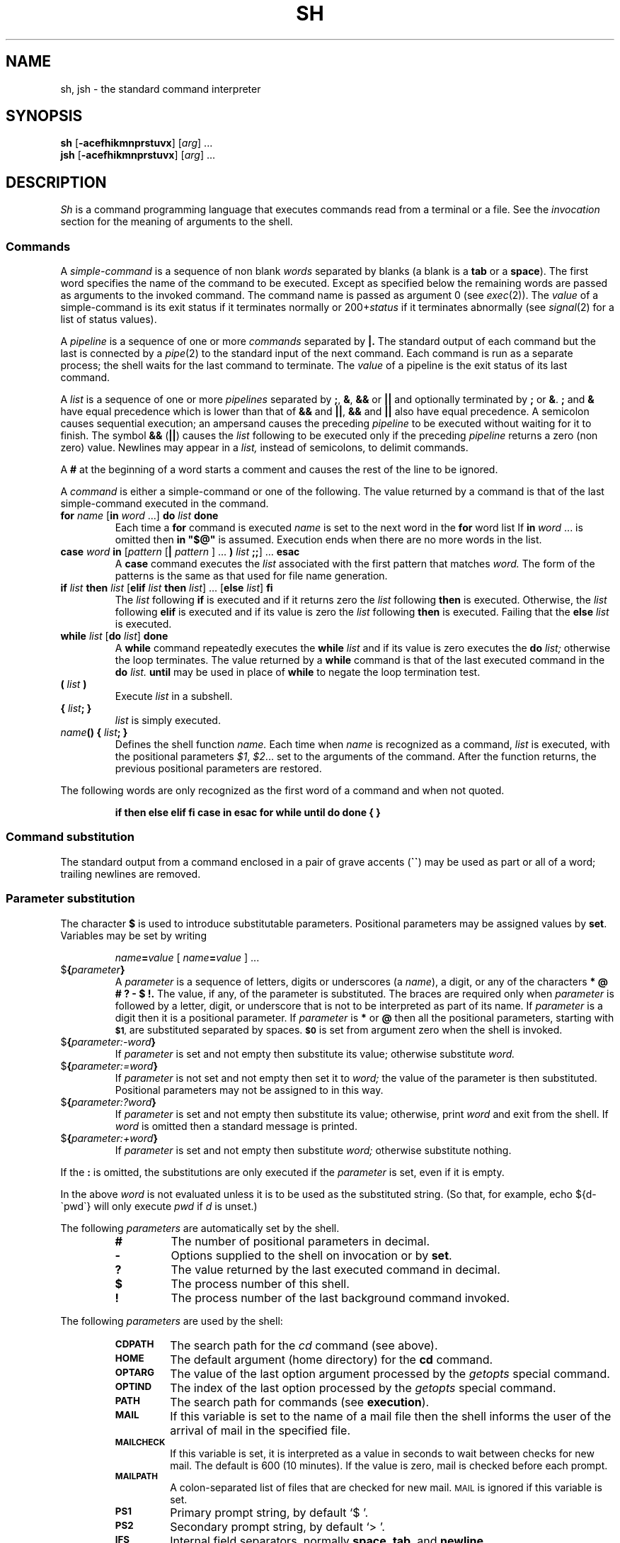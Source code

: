 .\"
.\" Sccsid @(#)sh.1	1.10 (gritter) 6/23/05
.\" Derived from sh(1) and test(1), Unix 7th edition:
.\" Copyright(C) Caldera International Inc. 2001-2002. All rights reserved.
.\"
.\" Redistribution and use in source and binary forms, with or without
.\" modification, are permitted provided that the following conditions
.\" are met:
.\"   Redistributions of source code and documentation must retain the
.\"    above copyright notice, this list of conditions and the following
.\"    disclaimer.
.\"   Redistributions in binary form must reproduce the above copyright
.\"    notice, this list of conditions and the following disclaimer in the
.\"    documentation and/or other materials provided with the distribution.
.\"   All advertising materials mentioning features or use of this software
.\"    must display the following acknowledgement:
.\"      This product includes software developed or owned by Caldera
.\"      International, Inc.
.\"   Neither the name of Caldera International, Inc. nor the names of
.\"    other contributors may be used to endorse or promote products
.\"    derived from this software without specific prior written permission.
.\"
.\" USE OF THE SOFTWARE PROVIDED FOR UNDER THIS LICENSE BY CALDERA
.\" INTERNATIONAL, INC. AND CONTRIBUTORS ``AS IS'' AND ANY EXPRESS OR
.\" IMPLIED WARRANTIES, INCLUDING, BUT NOT LIMITED TO, THE IMPLIED
.\" WARRANTIES OF MERCHANTABILITY AND FITNESS FOR A PARTICULAR PURPOSE
.\" ARE DISCLAIMED. IN NO EVENT SHALL CALDERA INTERNATIONAL, INC. BE
.\" LIABLE FOR ANY DIRECT, INDIRECT INCIDENTAL, SPECIAL, EXEMPLARY, OR
.\" CONSEQUENTIAL DAMAGES (INCLUDING, BUT NOT LIMITED TO, PROCUREMENT OF
.\" SUBSTITUTE GOODS OR SERVICES; LOSS OF USE, DATA, OR PROFITS; OR
.\" BUSINESS INTERRUPTION) HOWEVER CAUSED AND ON ANY THEORY OF LIABILITY,
.\" WHETHER IN CONTRACT, STRICT LIABILITY, OR TORT (INCLUDING NEGLIGENCE
.\" OR OTHERWISE) ARISING IN ANY WAY OUT OF THE USE OF THIS SOFTWARE,
.\" EVEN IF ADVISED OF THE POSSIBILITY OF SUCH DAMAGE.
.\"
.TH SH 1 "6/23/05" "Heirloom Bourne Shell" "User Commands"
.SH NAME
sh, jsh \- the standard command interpreter
.SH SYNOPSIS
\fBsh\fR [\fB\-acefhikmnprstuvx\fR] [\fIarg\fR] ...
.br
\fBjsh\fR [\fB\-acefhikmnprstuvx\fR] [\fIarg\fR] ...
.SH DESCRIPTION
.I Sh
is a command programming language
that executes commands read from a terminal
or a file.
See the
.I invocation
section
for the meaning of arguments to the shell.
.SS Commands
A
.I simple-command
is a sequence of non blank
.I words
separated by blanks (a blank is a
.B tab
or a
.BR space ).
The first word specifies the name of the command to
be executed.
Except as specified below
the remaining words are passed as arguments
to the invoked command.
The command name is passed as argument 0
(see
.IR exec (2)).
The
.I value
of a simple-command is its exit status
if it terminates normally or 200+\fIstatus\fP if
it terminates abnormally (see
.IR signal (2)
for a list of
status values).
.PP
A
.I pipeline
is a sequence of one or more
.I commands
separated by
.B \(or.
The standard output of each command but the last
is connected by a
.IR pipe (2)
to the standard input of the next command.
Each command is run as a separate process;
the shell waits for the last command to terminate.
The
.I value
of a pipeline
is the exit status of its last command.
.PP
A
.I list
is a sequence of one or more
.I pipelines
separated by
.BR ; ,
.BR & ,
.B &&
or
.B \(or\|\(or
and optionally terminated by
.B ;
or
.BR & .
.B ;
and
.B &
have equal precedence
which is lower than that of
.B &&
and
.BR \(or\|\(or ,
.B &&
and
.B \(or\|\(or
also have equal precedence.
A semicolon causes sequential execution; an ampersand causes
the preceding
.I pipeline
to be executed without waiting for it to finish.
The symbol
.B &&
.RB ( \(or\|\(or )
causes the
.I list
following to be executed only if the preceding
.I pipeline
returns a zero (non zero) value.
Newlines may appear in a
.I list,
instead of semicolons,
to delimit commands.
.PP
A
.B #
at the beginning of a word
starts a comment and
causes the rest of the line to be ignored.
.PP
A
.I command
is either a simple-command
or one of the following.
The value returned by a command is that of the
last simple-command executed in the command.
.TP
\fBfor \fIname\fR [\fBin \fIword\fR ...] \fBdo \fIlist \fBdone\fR
Each time a
.B for
command is executed
.I name
is set to the next word in the
.B for
word list
If
.BI in \ word
\&...
is omitted then
.B
in "$@"
is assumed.
Execution ends when there are no more words in the list.
.TP
\fBcase \fIword \fBin\fR [\fIpattern \fR[\fB\(or \fIpattern \fR] ... \fB) \fIlist \fB;;\fR] ... \fBesac\fR
A
.B case
command executes the
.I list
associated with the first
pattern that matches
.I word.
The form of the patterns is
the same as that used for
file name generation.
.TP
\fBif \fIlist \fBthen \fIlist\fR [\fBelif \fIlist \fBthen \fIlist\fR] ... [\fBelse \fIlist\fR] \fBfi\fR
The
.I list
following
.B if
is executed and if it returns zero the
.I list
following
.B then
is executed.
Otherwise, the
.I list
following
.B elif
is executed and if its value is zero
the
.I list
following
.B then
is executed.
Failing that the
.B else
.I list
is executed.
.TP
\fBwhile \fIlist\fR [\fBdo \fIlist\fR] \fBdone\fR
A
.B while
command repeatedly executes the
.B while
.I list
and if its value is zero executes the
.B do
.I list;
otherwise the loop terminates.
The value returned by a
.B while
command is that
of the last executed command in the
.B do
.I list.
.B until
may be used in place of
.B while
to negate
the loop termination test.
.TP
.BI ( " list " )
Execute
.I list
in a subshell.
.TP
.BI { " list" "; }"
.I list
is simply executed.
.TP
\fIname\fB() { \fIlist\fB; }\fR
Defines the shell function
.IR name.
Each time when
.I name
is recognized as a command,
.I list
is executed,
with the positional parameters
.IR $1 ", " $2 ...
set to the arguments of the command.
After the function returns,
the previous positional parameters are restored.
.PP
The following words
are only recognized as the first word of a command
and when not quoted.
.IP
.B
if then else elif fi case in esac for while until do done { }
.SS "Command substitution"
The standard output from a command enclosed in
a pair of grave accents
.RB ( \`\|\` )
may be used as part or all
of a word;
trailing newlines are removed.
.SS "Parameter substitution"
The character
.B $
is used to introduce substitutable
parameters.
Positional parameters may be assigned values by
.BR set .
Variables may be set by writing
.IP
.IB name = value
[
.IB name = value
] ...
.TP
$\fB\|{\fIparameter\fB\|}\fR
A
.I parameter
is a sequence of letters, digits or underscores (a
.IR name ),
a digit,
or any of the characters
.B
* @ # ? \- $ !\|.
The value, if any, of the parameter is substituted.
The braces are required only when
.I parameter
is followed by a letter, digit, or underscore
that is not to be interpreted as part of its name.
If
.I parameter
is a digit then it is a positional parameter.
If
.I parameter
is
.BR * " or" " @"
then all the positional
parameters, starting with
.SM
.BR $1 ,
are substituted
separated by spaces.
.SM
.B $0
is set from argument zero when the shell
is invoked.
.TP
$\fB\|{\fIparameter:\-word\|\fB}\fR
If
.I parameter
is set and not empty then substitute its value;
otherwise substitute
.I word.
.TP
$\fB\|{\fIparameter:=word\|\fB}\fR
If
.I parameter
is not set and not empty then set it to
.I word;
the value of the parameter is then substituted.
Positional parameters may not be assigned to
in this way.
.TP
$\fB\|{\fIparameter:?word\|\fB}\fR
If
.I parameter
is set and not empty then substitute its value;
otherwise, print
.I word
and exit from the shell.
If
.I word
is omitted then a standard message is printed.
.TP
$\fB\|{\fIparameter:+word\|\fB}\fR
If
.I parameter
is set and not empty then substitute
.I word;
otherwise substitute nothing.
.PP
If the
.B :
is omitted,
the substitutions are only executed
if the
.I parameter
is set, even if it is empty.
.PP
In the above
.I word
is not evaluated unless it is
to be used as the substituted string.
(So that, for example,
echo ${d\-\`pwd\`}
will only execute
.I pwd
if
.I d
is unset.)
.PP
The following
.I parameters
are automatically set by the shell.
.RS
.TP
.B #
The number of positional parameters in decimal.
.PD 0
.TP
.B \-
Options supplied to the shell on invocation or by
.BR set .
.TP
.B ?
The value returned by the last executed command
in decimal.
.TP
.B $
The process number of this shell.
.TP
.B !
The process number of the last background command invoked.
.PD
.RE
.PP
The following
.I parameters
are used by the shell:
.RS
.TP
.PD 0
.SM
.B CDPATH
The search path for the
.I cd
command (see above).
.TP
.SM
.B HOME
The default argument (home directory) for the
.B cd
command.
.TP
.SM
.B OPTARG
The value of the last option argument processed by the
.I getopts
special command.
.TP
.SM
.B OPTIND
The index of the last option processed by the
.I getopts
special command.
.TP
.SM
.B PATH
The search path for commands (see
.BR execution ).
.TP
.SM
.B MAIL
If this variable is set to the name of
a mail file then the shell informs the user of
the arrival of mail in the specified file.
.TP
.SM
.B MAILCHECK
If this variable is set,
it is interpreted as a value in seconds
to wait between checks for new mail.
The default is 600 (10 minutes).
If the value is zero,
mail is checked before each prompt.
.TP
.SM
.B MAILPATH
A colon-separated list of files
that are checked for new mail.
.SM MAIL
is ignored if this variable is set.
.SM
.TP
.SM
.B PS1
Primary prompt string, by default `$ '.
.TP
.SM
.B PS2
Secondary prompt string, by default `> '.
.TP
.SM
.B IFS
Internal field separators,
normally
.BR space ,
.BR tab ,
and
.BR newline .
.TP
.SM
.BR LANG ", " LC_ALL
See
.IR locale (7).
.TP
.SM
.B LC_CTYPE
Affects the mapping of bytes to characters
for file name generation,
for the interpretation of `\e',
and for handling
.SM $IFS.
.TP
.SM
.B SHACCT
If this variable is set in the initial environment passed to the shell
and points to a file writable by the user,
accounting statistics are written to it.
.TP
.SM
.B TIMEOUT
The shell exists when prompting for input
if no command is entered
for more than the given value in seconds.
A value of zero means no timeout
and is the default.
.PD
.RE
.SS "Blank interpretation"
After parameter and command substitution,
any results of substitution are scanned for internal field separator
characters (those found in
.SM
.BR $IFS \*S)
and split into distinct arguments where such characters are found.
Explicit null arguments ("" or \'\') are retained.
Implicit null arguments
(those resulting from
.I parameters
that have no values) are removed.
.SS "File name generation"
Following substitution, each command word is scanned for
the characters
.BR * ,
.B ?
and
.B [.
If one of these characters appears
then the word is regarded as a pattern.
The word is replaced with alphabetically sorted file names that match the pattern.
If no file name is found that matches the pattern then
the word is left unchanged.
The character
.B .
at the start of a file name
or immediately following a
.BR / ,
and the character
.BR / ,
must be matched explicitly.
.TP 
.B *
Matches any string, including the null string.
.PD 0
.TP 
.B ?
Matches any single character.
.TP 
.B [...]
Matches any one of the characters
enclosed.
A pair of characters separated by
.B \-
matches any
character lexically between the pair.
.TP
.B [!...]
Matches any character except the enclosed ones.
.PD
.SS "Quoting"
The following characters have a special meaning to the shell
and cause termination of a word unless quoted.
.PP
	\fB;   &   (   )   \(or   <   >   newline   space   tab\fP
.PP
A character may be
.I quoted
by preceding
it with a
.B
\\\|.
.B \\\\newline
is ignored.
All characters enclosed between a pair of quote marks (\fB\'\|\'\fP),
except a single quote,
are quoted.
Inside double quotes
(\fB"\|"\fP)
parameter and command substitution occurs and
.B
\\
quotes the characters
.B
\\ \` "
and
.BR $ \|.
.PP
.B
"$*"
is equivalent to
.SM
.B
"$1 $2 ..."
whereas
.br
.B
"$@"
is equivalent to
.SM
.B
"$1" "$2" ... .
.SS "Prompting"
When used interactively,
the shell prompts with the value of
.SM $PS1
before reading a command.
If at any time a newline is typed and further input is needed
to complete a command then the secondary prompt
(\s-1$PS2\s0)
is issued.
.SS "Input and output"
Before a command is executed its input and output
may be redirected using a special notation interpreted by the shell.
The following may appear anywhere in a simple-command
or may precede or follow a
.I command
and are not passed on to the invoked command.
Substitution occurs before
.I word
or
.I digit
is used.
.TP
\fB<\fI\|word\fP
Use file
.I word
as standard input (file descriptor 0).
.PD
.TP
\fB>\fI\|word\fP
Use file
.I word
as standard output (file descriptor 1).
If the file does not exist then it is created;
otherwise it is truncated to zero length.
.TP
\fB>>\fI\|word\fP
Use file
.I word
as standard output.
If the file exists then output is appended (by seeking to the end);
otherwise the file is created.
.TP
\fB<<\fR[\fB\-\fR]\fI\|word\fP
The shell input is read up to a line the same as
.IR word ,
or end of file.
The resulting document becomes
the standard input.
If any character of
.I word
is quoted then no interpretation
is placed upon the characters of the document;
otherwise, parameter and command substitution occurs,
.B
\\newline
is ignored,
and
.B
\\
is used to quote the characters
.B
\\ $ \`
and the first character of
.I word.
The optional
.B \-
causes leading tabulator character to be stripped
from the resulting document;
.I word
may then also be prefixed by a tabulator.
.TP
\fB<\|&\|\fIdigit\fP
The standard input is duplicated from file descriptor
.I digit;
see
.IR dup (2).
Similarly for the standard output using >\|.
.TP
\fB<\|&\|\-
The standard input is closed.
Similarly for the standard output using >\|.
.PD
.PP
If one of the above is preceded by a digit
then the
file descriptor created is that specified
by the digit
(instead of the default 0 or 1).
For example,
.PP
	\&... 2>&1
.PP
creates file descriptor 2 to be a duplicate
of file descriptor 1.
.PP
If a command is followed by
.B &
then the default standard input
for the command
is the empty file
(/dev/null),
unless job control is enabled.
Otherwise, the environment for the execution of a command contains the
file descriptors of the invoking shell as modified by input
output specifications.
.SS "Environment"
The environment
is a list of name-value pairs that is passed to
an executed program in the same way as a normal argument list;
see
.IR exec (2)
and
.IR environ (5).
The shell interacts with the environment in several ways.
On invocation, the shell scans the environment
and creates a
.I parameter
for each name found,
giving it the corresponding value.
Executed commands inherit the same environment.
If the user modifies the values of these
.I parameters
or creates new ones,
none of these affects the environment
unless the
.I export
command is used to bind the shell's
.I parameter
to the environment.
The environment seen by any executed command is thus composed
of any unmodified name-value pairs originally inherited by the shell,
plus any modifications or additions,
all of which must be noted in
.I export
commands.
.PP
The environment for any
.I simple-command
may be augmented by prefixing it with one or more assignments to
.I parameters.
Thus these two lines are equivalent
.IP
TERM=450 cmd args
.br
(export TERM; TERM=450; cmd args)
.PP
If the
.I \-k
flag is set,
.I all
keyword arguments are placed in the environment,
even if the occur after the command name.
The following prints `a=b c' and `c':
.nf
echo a=b c
set \-k
echo a=b c
.fi
.SS "Signals"
The INTERRUPT and QUIT signals for an invoked
command are ignored if the command is followed by
.B &
(unless job control is enabled);
otherwise signals have the values
inherited by the shell from its parent.
(But see also
.IR trap. )
.SS "Execution"
Each time a command is executed the above substitutions
are carried out.
The shell then first looks if a function with the command name was defined;
if so, it is chosen for execution.
Otherwise, except for the `special commands' listed below a new
process is created and
an attempt is made to execute the command via an
.IR exec (2).
.PP
The shell parameter
.SM $PATH
defines the search path for
the directory containing the command.
Each alternative directory name is separated by
a colon
.RB ( : ).
The default path is
`/usr/5bin:/bin:/usr/bin:'.
If the command name contains a / then the search path
is not used.
Otherwise, each directory in the path is
searched for an executable file.
If the file has execute permission but is not an
.I a.out
file,
it is assumed to be a file containing shell commands.
A subshell (i.e., a separate process) is spawned to read it.
A parenthesized command is also executed in
a subshell.
.SS "Special commands"
The following commands are executed in the shell process itself:
.TP
.B :
No effect; the command does nothing.
.PD 0
.TP
.BI . \ file
Read and execute commands from
.I file
and return.
The search path
.SM $PATH
is used to find the directory containing
.IR file .
.TP
\fBbreak\fR [\fIn\fR]
Exit from the enclosing
.I for
or
.I while
loop, if any.
If
.I n
is specified then break
.I n
levels.
.TP
\fBcontinue\fR [\fIn\fR]
Resume the next iteration of the enclosing
.I for
or
.I while
loop.
If
.I n
is specified then resume at the
.IR n -th
enclosing loop.
.TP
\fBcd\fR [\fIarg\fR]
Change the current directory to
.I arg.
The shell
parameter
.SM $HOME
is the default
.IR arg .
If no directory
.I arg
is found and the
.SM $CDPATH
parameter contains a list of directories separated by colons,
each of these directories is used as a prefix to
.I arg
in the given order,
and the current directory is set to the first one that is found.
.TP
\fBecho\fR [\fIarg \fR...]
Each
.I arg
is printed to standard output;
afterwards, a newline is printed.
The following escapes sequences are recognized in
.IR arg :
.PD 0
.RS
.TP 7n
.B \eb
Prints a backspace character.
.TP
.B \ec
Causes the command to return immediately.
Any following characters are ignored,
and the terminating newline is not printed.
.TP
.B \ef
Prints a formfeed character.
.TP
.B \en
Prints a newline character.
.TP
.B \er
Prints a carriage-return character.
.TP
.B \et
Prints a tabulator character.
.TP
.B \ev
Prints a vertical tabulator character.
.TP
.B \e\e
Prints a backslash character.
.TP
.BI \e0 nnn
Prints the character (byte) with octal value
.IR nnn .
.PD
.PP
If
.I /usr/ucb
precedes
.I /usr/5bin
or
.I /usr/bin
in the current setting of the
.SM $PATH
variable and the first argument is
.BR \-n ,
the terminating newline is not printed,
and no escape sequences are recognized.
If the
.B $SYSV3
variable is set in the initial environment passed to the shell,
the
.I \-n
argument is also interpreted,
but escape sequences are processed as usual.
.RE
.TP
\fBeval\fR [\fIarg \fR...]
The arguments are read as input
to the shell
and the resulting command(s) executed.
.TP
\fBexec\fR [\fIarg \fR...]
The command specified by
the arguments is executed in place of this shell
without creating a new process.
Input output arguments may appear and if no other
arguments are given cause the shell input
output to be modified.
.TP
\fBexit\fR [\fIn\fR]
Causes the shell to exit
with the exit status specified by
.I n.
If
.I n
is omitted then the exit status is that of the last command executed.
(An end of file will also exit from the shell.)
.TP
\fBexport\fR [\fIname\fR ...]
The given names are marked
for automatic export to the
.I environment
of subsequently-executed commands.
If no arguments are given then a list of
exportable names is printed.
.\".TP
.\"\fBlogin\fR [\fIarg\fR ...]
.\"Equivalent to `exec login arg ...'.
.TP
\fBgetopts optstring variable\fR [\fIarg\fR ...]
Retrieves options and option-arguments
from
.I arg
(or the positional parameters)
similar to
.IR getopt (3).
.I optstring
is a list of characters (bytes);
each character represents an option letter.
A character followed by
.B :
indicates that the option has an argument.
Calling
.I getopts
repeatedly causes one option to be retrieved per call.
The index of the current option is stored in the variable
.SM OPTIND;
it is initialized to 1 when the shell starts.
The option-argument, if any, is stored in the
.SM OPTARG
variable.
The option character is stored in the
.I variable
named.
When the end of the options is reached,
.I getopts
returns with a non-zero value.
A missing argument or an illegal option
also causes a non-zero return value,
and an error message is printed to standard error.
.TP
\fBhash\fR [\fIname\fR ...]
The shell maintains a hash table
of the locations of external commands.
If
.I name
arguments are given,
each one is looked up and is inserted into the table if it is found.
Otherwise,
a list of the commands currently in the table is printed.
.TP
\fBnewgrp\fR [\fIarg \fR...]
Equivalent to `exec newgrp arg ...'.
.TP
.B pwd
Prints the name of the current directory.
.TP
\fBread\fR [\fB\-r\fR] \fIname\fR ...
One line is read from the standard input;
successive words of the input are assigned to the
variables
.I name
in order,
with leftover words to the last variable.
The return code is 0 unless the end-of-file is encountered.
Normally, backslashes in the line read escape the following character;
this is inhibited if the
.B \-r
option is given.
.TP
\fBreadonly\fR [\fIname \fR...]
The given names are marked readonly and
the values of the these names may not be changed
by subsequent assignment.
If no arguments are given then a list
of all readonly names is printed.
.TP
\fBreturn\fR [\fIn\fR]
Return from a shell function to the execution level above.
With the argument
.IR n ,
the special variable
.I $?
is set to the given value.
.TP
\fBset\fR [\fB\-\-aefhknptuvx\fR [\fIarg \fR...]]
.RS
.PD 0
.TP 6n
.B \-\-
No effect;
useful if the first
.I arg
begins with
.IR \- .
.TP
.B \-a
Export any variables that are modified or created from now on.
.TP
.B \-e
If non interactive then exit immediately if a command fails.
.TP
.B \-f
File name generation is disabled.
.TP
.B \-h
When a function is defined,
look up all external commands it contains as described for the
.I hash
special command.
Normally, these commands are looked up when they are executed.
.TP
.B \-k
All keyword arguments are placed in the environment for a command,
not just those that precede the command name.
.TP
.B \-m
Enables job control (see below).
.TP
.B \-n
Read commands but do not execute them.
.TP
.B \-p
Makes the shell privileged.
A privileged shell does not execute the system and user profiles;
if an non-privileged shell (the default)
has an effective user or group id
different to its real user or group id
or if it has an effective user or group id below 100,
it resets its effective user or group id, respectively,
to the corresponding real id at startup.
.TP
.B \-t
Exit after reading and executing one command.
.TP
.B \-u
Treat unset variables as an error when substituting.
.TP
.B \-v
Print shell input lines as they are read.
.TP
.B \-x
Print commands and their arguments as they are executed.
.TP
.B \-
Turn off the
.B \-x
and
.B \-v
options.
.PD
.PP
These flags can also be used upon invocation of the shell.
The current set of flags may be found in
.BR $\- .
.PP
If
.B +
is used instead of
.IR \- ,
the given flags are disabled.
.PP
Remaining arguments are positional
parameters and are assigned, in order, to
.SM
.BR $1 ,
.SM
.BR $2 ,
etc.
If no arguments are given then the values
of all names are printed.
.RE
.TP
\fBshift\fR [\fIn\fR]
The positional parameters from
.SM
.BR $2 ...
are renamed
.SM
.BR $1 ...
The
.I n
argument causes a shift by the given number,
i.\|e.
.SM
.BI $ n+1
is renamed to
.SM
.B $1
and so forth.
.TP
.B times
Print the accumulated user and system times for
processes run from the shell.
.TP
\fBtest\fR [\fIexpr\fP]
.I test
evaluates the expression
.IR expr ,
and if its value is true then returns zero exit status; otherwise, a
non zero exit status is returned.
.I test
returns a non zero exit if there are no arguments.
.RS
.PP
The following primitives are used to construct
.IR expr :
.PD 0
.TP 12n
.BR \-r " file"
true if the file exists and is readable.
.TP
.BR \-w " file"
true if the file exists and is writable.
.TP
.BR \-u " file"
true if the file exists and has the setuid bit set.
.TP
.BR \-g " file"
true if the file exists and has the setgid bit set.
.TP
.BR \-k " file"
true if the file exists and has the sticky bit set.
.TP
.BR \-f " file"
true if the file exists and is a regular file
(or any file other than a directory if
.I /usr/ucb
occurs early in the current
.SM $PATH
parameter).
.TP
.BR \-d " file"
true if the file exists and is a directory.
.TP
.BR \-h " file"
true if the file exists and is a symbolic link.
.TP
.BR \-L " file"
true if the file exists and is a symbolic link.
.TP
.BR \-p " file"
true if the file exists and is a named pipe.
.TP
.BR \-b " file"
true if the file exists and is a block device.
.TP
.BR \-c " file"
true if the file exists and is a character device.
.TP
.BR \-s " file"
true if the file exists and has a size greater than zero.
.TP
.BR \-t " [fildes]"
true if the open file whose file descriptor number is
.I fildes
(1 by default)
is associated with a terminal device.
.TP
.BR \-z " s1"
true if the length of string
.I s1
is zero.
.TP
.BR \-n " s1"
true if the length of the string
.I s1
is nonzero.
.TP
.RB s1 " = " s2
true
if the strings
.I s1
and
.I s2
are equal.
.TP
.RB s1 " != " s2
true
if the strings
.I s1
and
.I s2
are not equal.
.TP
s1
true if 
.I s1
is not the null string.
.TP
.RB n1 " \-eq " n2
true if the integers
.I n1
and
.I n2
are algebraically equal.
Any of the comparisons
.BR \-ne ,
.BR \-gt ,
.BR \-ge ,
.BR \-lt ,
or
.BR \-le
may be used in place of
.BR \-eq .
.PD
.PP
These primaries may be combined with the
following operators:
.PD 0
.TP 12n
.B  !
unary negation operator
.TP
.B  \-a
binary
.I and
operator
.TP
.B  \-o
binary
.I or
operator
.TP
.TP 
.BR "( " "expr" " )"
parentheses for grouping.
.PD
.PP 
.B \-a
has higher precedence than
.B \-o.
Notice that all the operators and flags are separate
arguments to
.IR test .
Notice also that parentheses are meaningful
as command separators and must be escaped.
.RE
.TP
\fBtrap\fR [\fIarg\fR] [\fIn\fR|\fIname\fR] ...
.I Arg
is a command to be read and executed when the shell
receives signal(s)
.I n.
(Note that
.I arg
is scanned once when
the trap is set and once when the trap
is taken.)
Trap commands are executed in order of signal number.
If
.I arg
is absent then all trap(s)
.I n
are reset
to their original values.
If
.I arg
is the null
string then this signal is ignored by the shell and by invoked commands.
If
.I n
is 0 then the command
.I arg
is executed
on exit from the shell,
otherwise upon receipt of signal
.I n
as numbered in
.IR signal (2).
.I Trap
with no arguments prints a list
of commands associated with each signal number.
A symbolic
.I name
can be used instead of the
.I n
argument;
it is formed by the signal name in the `C' language
minus the
.SM SIG
prefix,
e.\|g.
.SM TERM
for
.SM SIGTERM.
.SM EXIT
is the same as a `0' argument.
.TP
\fBtype\fI name\fR ...
For each
.IR name ,
prints if it would be executed as a shell function,
as a special command,
or as an external command.
In the last case, the full path name to the command is also printed.
.TP
\fBulimit\fP [\fB\-\fP[\fBHS\fP][\fBa\fP|\fBcdfmnstuv\fP]]
.PD 0
.TP
\fBulimit\fP [\fB\-\fP[\fBHS\fP][\fBc\fP|\fBd\fP|\fBf\fP|\fBm\fP|\fBn\fP|\fBs\fP|\fBt\fP|\fBu\fP|\fBv\fP]] [\fIlimit\fP]
Handles resource limits for the shell
and processes created by it,
as described in
.IR getrlimit (2).
Without a
.I limit
argument,
the current settings are printed;
otherwise, a new limit is set.
The following options are accepted:
.RS
.PD 0
.TP
.B \-H
Sets a hard limit.
Only the super-user may raise a hard limit.
.TP
.B \-S
Sets a soft limit.
A soft limit must not exceed the hard limit.
.IP
If neither
.I \-H
or
.I \-S
is given,
the soft limit is printed,
or both limits are set, respectively.
.TP
.B \-a
Chooses all limits described.
.TP
.B \-c
The maximum size of a core dump in 512-byte blocks.
.TP
.B \-d
The maximum size of the data segment in kbytes.
.TP
.B \-f
The maximum size of a file in 512-byte blocks.
This is the default if no limit is explicitly selected.
.TP
.B \-l
The maximum size of locked memory in kbytes.
.TP
.B \-m
The maximum resident set size in kbytes.
.TP
.B \-n
The maximum number of open file descriptors.
.TP
.B \-s
The maximum size of the stack segment in kbytes.
.TP
.B \-t
The maximum processor time in seconds.
.TP
.B \-u
The maximum number of child processes.
.TP
.B \-v
The maximum address space size in kbytes.
.PD
.RE
.TP
\fBumask \fR[\fB\-S\fR] [\fInnn\fR]
The user file creation mask is set to
the octal value
.I nnn
(see
.IR umask (2)).
Symbolic modes as described in
.IR chmod (1)
are also accepted.
If
.I nnn
is omitted, the current value of the mask is printed.
With the
.B \-S
option, the current mask is printed as a symbolic string.
.TP
\fBunset\fI variable \fR...
Unsets each
.I variable
named.
.TP
\fBwait\fP [\fIn\fP]
Wait for the specified process and
report its termination status.
If
.I n
is not given then all currently active child processes are waited for.
The return code from this command is that of
the process waited for.
.PD
.PP
.SS "Invocation"
If the first character of argument zero is
.BR \- ,
commands are read from
.B /etc/profile
and
.BR \s-1$HOME\s0/.\|profile ,
if the respective file exists.
Commands are then read as described below.
The following flags are interpreted by the shell
when it is invoked.
.PD 0
.TP 11n
.BI \-c \ string
If the
.B \-c
flag is present then
commands are read from
.I string\|.
.TP 11n
.B \-s
If the
.B \-s
flag is present or if no
arguments remain
then commands are read from the standard input.
Shell output is written to
file descriptor 2.
.TP 11n
.B \-i
If the
.B \-i
flag is present or
if the shell input and output are attached to a terminal (as told by
.IR gtty )
then this shell is
.I interactive.
In this case the terminate signal
SIGTERM (see
.IR signal (2))
is ignored (so that `kill 0'
does not kill an interactive shell) and the interrupt signal
SIGINT is caught and ignored
(so that
.B wait
is interruptable).
In all cases SIGQUIT is ignored by the shell.
.PD
.PP
The remaining flags and arguments are described under the
.B set
command.
.SS "Job Control"
When an interactive shell is invoked as
.BR jsh ,
job control is enabled.
Job control allows to stop and resume processes,
and to switch between foreground and background jobs.
A job consists of the commands of a single pipeline.
Each job is placed in a separate process group;
a login shell and all jobs created by it form a session.
Interrupt, quit, and other terminal control characters
only affect the current foreground process group.
The foreground job can be stopped pressing the
suspend key, typically
.IR ^Z ;
any job can be stopped by sending the
.SM STOP
signal to it.
Jobs are identified by
.I "jod ids"
of the following form:
.TP
.BR % " or " %% " or " %+
The current job.
.TP
.B %\-
The job that was previously the current job.
.TP
.BI ? string
The only job whose name contains
.IR string .
.TP
.BI % number
The job with the given number.
.TP
.I number
The job with process group id
.IR number .
.TP
.I string
The only job for which
.I string
is a prefix of its name.
.PP
The following built-in commands are additionally available
with job control:
.TP
\fBbg\fR [\fIjobid\fP ...]
Places each
.I jobid
in the background.
The default job id is the current job.
.TP 
\fBfg\fR [\fIjobid\fP ...]
Sequentially selects each
.I jobid
as the foreground job.
The default job id is the current job.
.TP
\fBjobs\fR [\fB\-p\fR|\fB\-l\fR] [\fIjobid\fP ...] | [\fB\-x\fI command \fR[\fIarguments\fR ...]] 
Prints information about each
.IR jobid ,
or executes
.IR command .
.RS
.TP
.B \-l
Includes the process group id and the starting directory.
.TP
.B \-p
Includes the process group id.
.TP
\fB\-x \fIcommand \fR[\fIarguments\fR ...]
Executes
.I command
with
.IR arguments ;
each
.I argument
that forms a job id
is replaced by the process group id
of the respective job.
It is an error if a given job does not exist.
.RE
.TP
\fBkill\fR [[\fB\-s\fR \fIsignal\fR | \fB\-\fIsignal\fR] \fIjobid\fR ... | \fB-l \fI[status]\fR
A special version of the
.IR kill (1)
command that recognizes job ids in its arguments.
.TP
\fBstop \fIjobid\fR ...
Stops the given jobs
(i.\|e. sends a
.SM STOP
signal to them).
.TP
.B suspend
Stops the shell itself.
This is not allowed if the shell is a session leader.
.TP
\fBwait \fR[\fIjobid\fR]
The
.I wait
command (see above) recognizes job ids in its arguments.
.SH FILES
/etc/profile
.br
.RB $HOME/ . \^profile
.br
/tmp/sh*
.br
/dev/null
.SH SEE ALSO
env(1),
exec(2),
signal(2)
.SH DIAGNOSTICS
Errors detected by the shell, such as syntax errors
cause the shell
to return a non zero exit status.
If the shell is being used non interactively
then execution of the shell file is abandoned.
Otherwise, the shell returns the exit status of
the last command executed (see also
.IR exit ).
